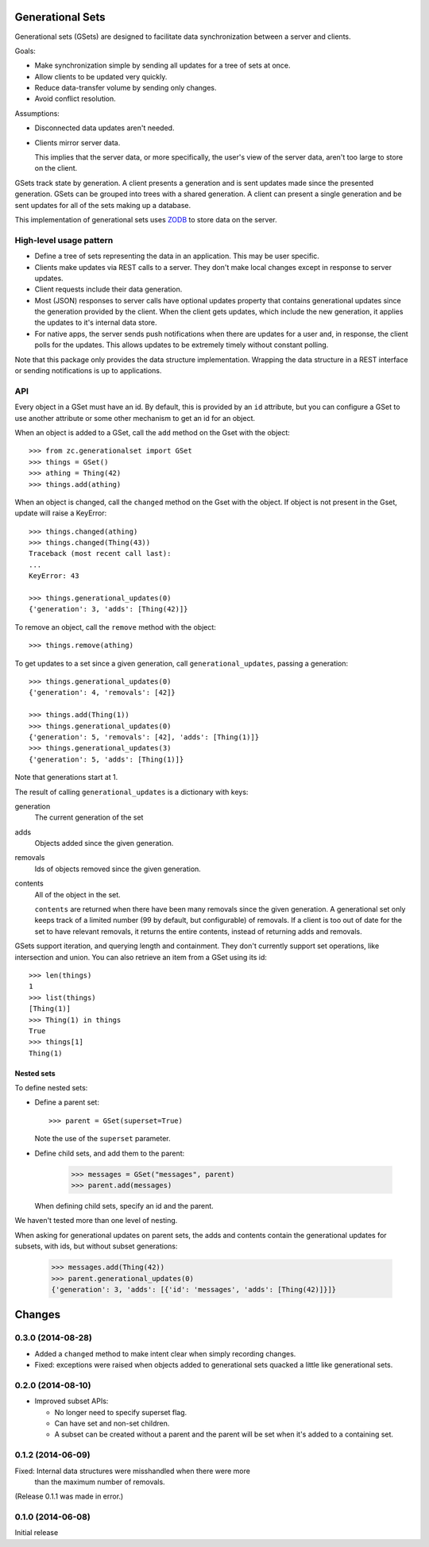 Generational Sets
*****************

Generational sets (GSets) are designed to facilitate data synchronization
between a server and clients.

Goals:

- Make synchronization simple by sending all updates for a tree of sets
  at once.

- Allow clients to be updated very quickly.

- Reduce data-transfer volume by sending only changes.

- Avoid conflict resolution.

Assumptions:

- Disconnected data updates aren't needed.

- Clients mirror server data.

  This implies that the server data, or more specifically, the user's
  view of the server data, aren't too large to store on the client.

GSets track state by generation.  A client presents a generation and
is sent updates made since the presented generation.  GSets can be
grouped into trees with a shared generation.  A client can present a
single generation and be sent updates for all of the sets making up a
database.

This implementation of generational sets uses `ZODB
<http://zodb.org>`_ to store data on the server.

High-level usage pattern
========================

- Define a tree of sets representing the data in an application.
  This may be user specific.

- Clients make updates via REST calls to a server.  They don't make
  local changes except in response to server updates.

- Client requests include their data generation.

- Most (JSON) responses to server calls have optional updates property
  that contains generational updates since the generation provided by
  the client.  When the client gets updates, which include the new
  generation, it applies the updates to it's internal data store.

- For native apps, the server sends push notifications when there are
  updates for a user and, in response, the client polls for the
  updates.  This allows updates to be extremely timely without
  constant polling.

Note that this package only provides the data structure
implementation. Wrapping the data structure in a REST interface or
sending notifications is up to applications.

API
===

Every object in a GSet must have an id.  By default, this is provided
by an ``id`` attribute, but you can configure a GSet to use another
attribute or some other mechanism to get an id for an object.

When an object is added to a GSet, call the
``add`` method on the Gset with the object::

    >>> from zc.generationalset import GSet
    >>> things = GSet()
    >>> athing = Thing(42)
    >>> things.add(athing)

When an object is changed, call the ``changed`` method on the Gset
with the object. If object is not present in the Gset, update will
raise a KeyError::

    >>> things.changed(athing)
    >>> things.changed(Thing(43))
    Traceback (most recent call last):
    ...
    KeyError: 43

    >>> things.generational_updates(0)
    {'generation': 3, 'adds': [Thing(42)]}

To remove an object, call
the ``remove`` method with the object::

    >>> things.remove(athing)

To get updates to a set since a given generation, call
``generational_updates``, passing a generation::

    >>> things.generational_updates(0)
    {'generation': 4, 'removals': [42]}

    >>> things.add(Thing(1))
    >>> things.generational_updates(0)
    {'generation': 5, 'removals': [42], 'adds': [Thing(1)]}
    >>> things.generational_updates(3)
    {'generation': 5, 'adds': [Thing(1)]}

Note that generations start at 1.

The result of calling ``generational_updates`` is a dictionary with
keys:

generation
  The current generation of the set

adds
  Objects added since the given generation.

removals
  Ids of objects removed since the given generation.

contents
  All of the object in the set.

  ``contents`` are returned when there have been many removals since
  the given generation.  A generational set only keeps track of a
  limited number (99 by default, but configurable) of removals.  If a
  client is too out of date for the set to have relevant removals, it
  returns the entire contents, instead of returning adds and removals.

GSets support iteration, and querying length and containment. They
don't currently support set operations, like intersection and
union. You can also retrieve an item from a GSet using its id::

    >>> len(things)
    1
    >>> list(things)
    [Thing(1)]
    >>> Thing(1) in things
    True
    >>> things[1]
    Thing(1)

Nested sets
-----------

To define nested sets:

- Define a parent set::

    >>> parent = GSet(superset=True)

  Note the use of the ``superset`` parameter.

- Define child sets, and add them to the parent:

    >>> messages = GSet("messages", parent)
    >>> parent.add(messages)

  When defining child sets, specify an id and the parent.

We haven't tested more than one level of nesting.

When asking for generational updates on parent sets, the adds and
contents contain the generational updates for subsets, with ids, but
without subset generations:

    >>> messages.add(Thing(42))
    >>> parent.generational_updates(0)
    {'generation': 3, 'adds': [{'id': 'messages', 'adds': [Thing(42)]}]}

Changes
*******

0.3.0 (2014-08-28)
==================

- Added a ``changed`` method to make intent clear when simply recording changes.

- Fixed: exceptions were raised when objects added to generational
  sets quacked a little like generational sets.

0.2.0 (2014-08-10)
==================

- Improved subset APIs:

  - No longer need to specify superset flag.

  - Can have set and non-set children.

  - A subset can be created without a parent and the parent will be
    set when it's added to a containing set.

0.1.2 (2014-06-09)
==================

Fixed: Internal data structures were misshandled when there were more
       than the maximum number of removals.

(Release 0.1.1 was made in error.)

0.1.0 (2014-06-08)
==================

Initial release
